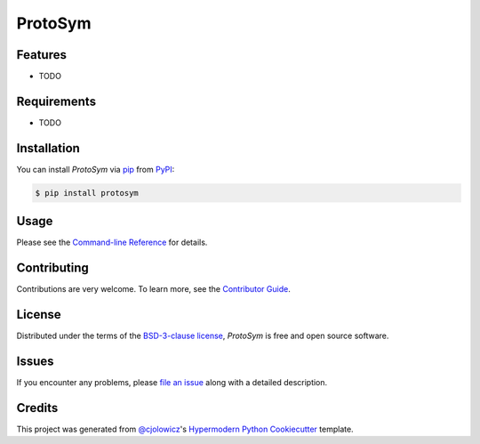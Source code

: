 ProtoSym
========

|PyPI| |Python Version| |License|

|Read the Docs| |Tests| |Codecov|

|pre-commit| |Black|

.. |PyPI| image:: https://img.shields.io/pypi/v/protosym.svg
   :target: https://pypi.org/project/protosym/
   :alt: PyPI
.. |Python Version| image:: https://img.shields.io/pypi/pyversions/protosym
   :target: https://pypi.org/project/protosym
   :alt: Python Version
.. |License| image:: https://img.shields.io/pypi/l/protosym
   :target: https://opensource.org/license/bsd-3-clause/
   :alt: License
.. |Read the Docs| image:: https://img.shields.io/readthedocs/protosym/latest.svg?label=Read%20the%20Docs
   :target: https://protosym.readthedocs.io/
   :alt: Read the documentation at https://protosym.readthedocs.io/
.. |Tests| image:: https://github.com/oscarbenjamin/protosym/workflows/Tests/badge.svg
   :target: https://github.com/oscarbenjamin/protosym/actions?workflow=Tests
   :alt: Tests
.. |Codecov| image:: https://codecov.io/gh/oscarbenjamin/protosym/branch/main/graph/badge.svg
   :target: https://codecov.io/gh/oscarbenjamin/protosym
   :alt: Codecov
.. |pre-commit| image:: https://img.shields.io/badge/pre--commit-enabled-brightgreen?logo=pre-commit&logoColor=white
   :target: https://github.com/pre-commit/pre-commit
   :alt: pre-commit
.. |Black| image:: https://img.shields.io/badge/code%20style-black-000000.svg
   :target: https://github.com/psf/black
   :alt: Black


Features
--------

* TODO


Requirements
------------

* TODO


Installation
------------

You can install *ProtoSym* via pip_ from PyPI_:

.. code:: console

   $ pip install protosym


Usage
-----

Please see the `Command-line Reference <Usage_>`_ for details.


Contributing
------------

Contributions are very welcome.
To learn more, see the `Contributor Guide`_.


License
-------

Distributed under the terms of the `BSD-3-clause license`_,
*ProtoSym* is free and open source software.


Issues
------

If you encounter any problems,
please `file an issue`_ along with a detailed description.


Credits
-------

This project was generated from `@cjolowicz`_'s `Hypermodern Python Cookiecutter`_ template.

.. _@cjolowicz: https://github.com/cjolowicz
.. _Cookiecutter: https://github.com/audreyr/cookiecutter
.. _BSD-3-clause license: https://opensource.org/license/bsd-3-clause/
.. _PyPI: https://pypi.org/
.. _Hypermodern Python Cookiecutter: https://github.com/cjolowicz/cookiecutter-hypermodern-python
.. _file an issue: https://github.com/oscarbenjamin/protosym/issues
.. _pip: https://pip.pypa.io/
.. github-only
.. _Contributor Guide: CONTRIBUTING.rst
.. _Usage: https://protosym.readthedocs.io/en/latest/usage.html
